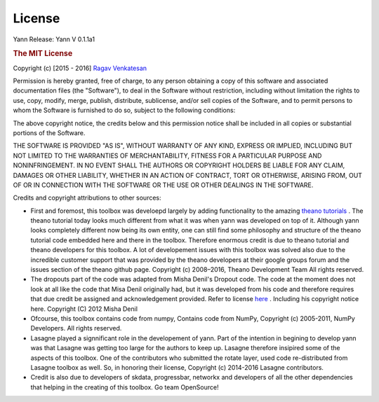 .. _license:

License
=======

Yann
Release: Yann V 0.1.1a1 

.. rubric:: The MIT License

Copyright (c) [2015 - 2016] `Ragav Venkatesan <http://www.ragav.net>`_

Permission is hereby granted, free of charge, to any person obtaining a copy
of this software and associated documentation files (the "Software"), to deal
in the Software without restriction, including without limitation the rights
to use, copy, modify, merge, publish, distribute, sublicense, and/or sell
copies of the Software, and to permit persons to whom the Software is
furnished to do so, subject to the following conditions:

The above copyright notice, the credits below and this permission notice 
shall be included in all copies or substantial portions of the Software.

THE SOFTWARE IS PROVIDED "AS IS", WITHOUT WARRANTY OF ANY KIND, EXPRESS OR
IMPLIED, INCLUDING BUT NOT LIMITED TO THE WARRANTIES OF MERCHANTABILITY,
FITNESS FOR A PARTICULAR PURPOSE AND NONINFRINGEMENT. IN NO EVENT SHALL THE
AUTHORS OR COPYRIGHT HOLDERS BE LIABLE FOR ANY CLAIM, DAMAGES OR OTHER
LIABILITY, WHETHER IN AN ACTION OF CONTRACT, TORT OR OTHERWISE, ARISING FROM,
OUT OF OR IN CONNECTION WITH THE SOFTWARE OR THE USE OR OTHER DEALINGS IN THE
SOFTWARE.

Credits and copyright attributions to other sources: 

*   First and foremost, this toolbox was develoepd largely by adding functionality
    to the amazing `theano tutorials <http://deeplearning.net/software/theano/tutorial/>`_ .
    The theano tutorial today looks much different from what it was when yann was 
    developed on top of it. Although yann looks completely different now being its
    own entity, one can still find some philosophy and structure of the theano
    tutorial code embedded here and there in the toolbox. Therefore enormous 
    credit is due to theano tutorial and theano developers for this toolbox. A lot of 
    developement issues with this toolbox was solved also due to the incredible 
    customer support that was provided by the theano developers at their google groups 
    forum and the issues section of the theano github page. 
    Copyright (c) 2008–2016, Theano Development Team All rights reserved.


*   The dropouts part of the code was adapted from Misha Denil's Dropout code.
    The code at the moment does not look at all like the code that Misa Denil 
    originally had, but it was developed from his code and therefore requires
    that due credit be assigned and acknowledgement provided. 
    Refer to license `here <https://github.com/mdenil/dropout/blob/master/LICENSE>`_ .
    Including his copyright notice here. Copyright (C) 2012 Misha Denil

*   Ofcourse, this toolbox contains code from numpy, Contains code from NumPy, 
    Copyright (c) 2005-2011, NumPy Developers. All rights reserved.

*   Lasagne played a signnificant role in the developement of yann. Part of the intention
    in begining to develop yann was that Lasagne was getting too large for the 
    authors to keep up. Lasagne therefore insipired some of the aspects of this toolbox. 
    One of the contributors who submitted the rotate layer, used code re-distributed from
    Lasagne toolbox as well. So, in honoring their license, 
    Copyright (c) 2014-2016 Lasagne contributors. 

*   Credit is also due to developers of skdata, progressbar, networkx and developers of 
    all the other dependencies that helping in the creating of this toolbox. Go team OpenSource!